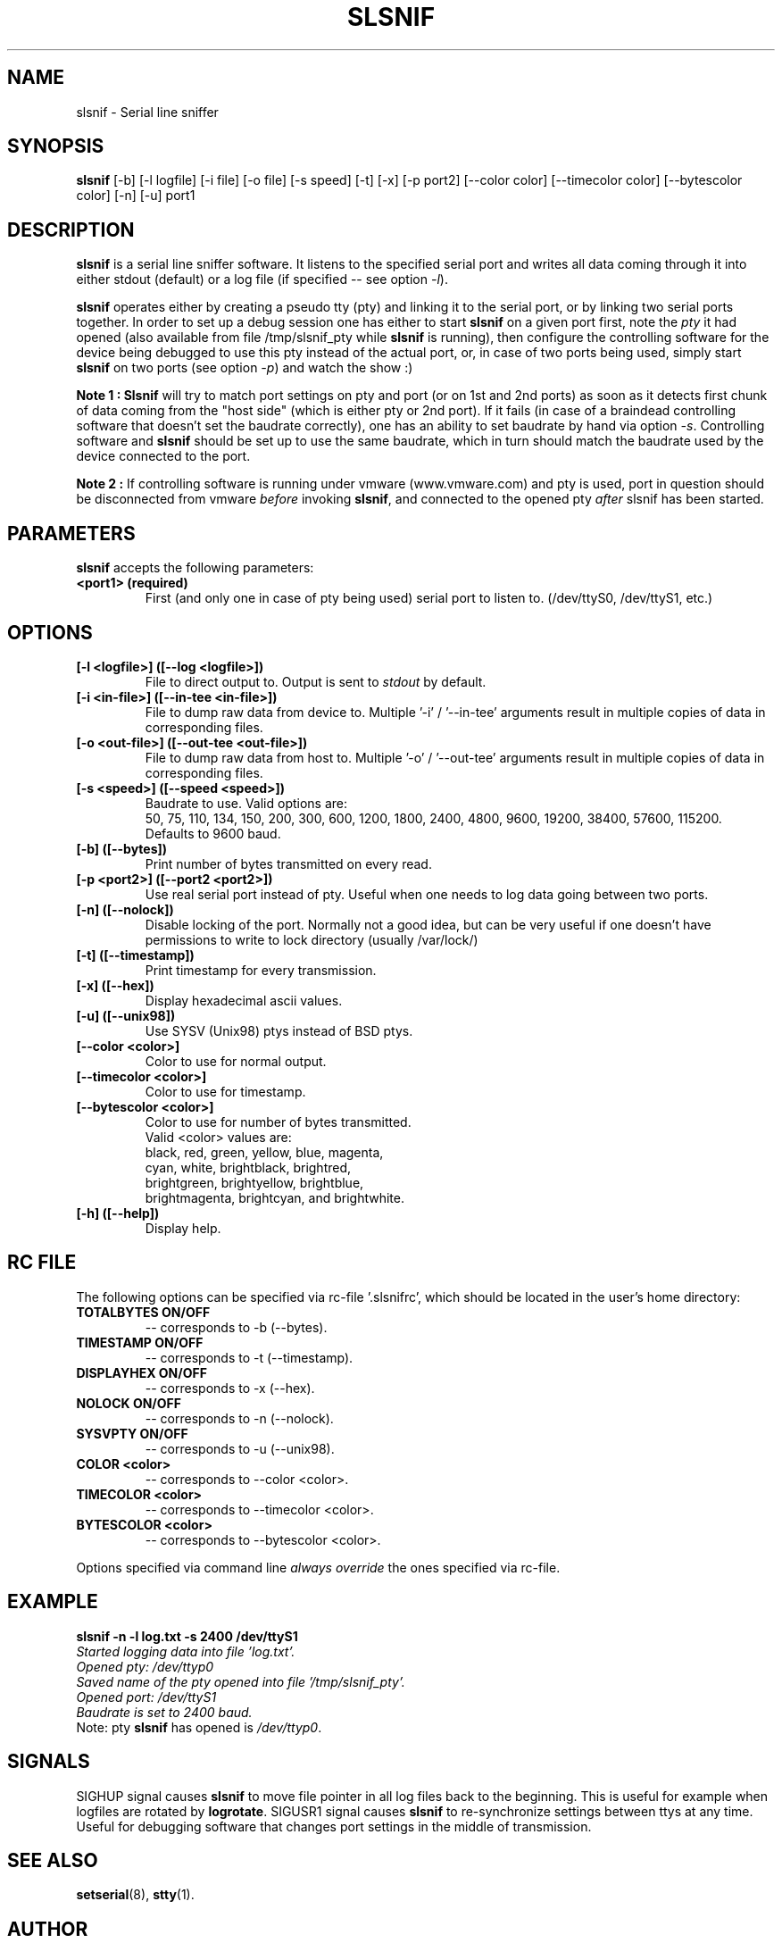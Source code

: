 .\" hey, Emacs:   -*- nroff -*-
.\" slsnif is free software; you can redistribute it and/or modify
.\" it under the terms of the GNU General Public License as published by
.\" the Free Software Foundation; either version 2 of the License, or
.\" (at your option) any later version.
.\" 
.\" This program is distributed in the hope that it will be useful,
.\" but WITHOUT ANY WARRANTY; without even the implied warranty of
.\" MERCHANTABILITY or FITNESS FOR A PARTICULAR PURPOSE.  See the
.\" GNU General Public License for more details.
.\" 
.\" You should have received a copy of the GNU General Public License
.\" along with this program; see the file COPYING.  If not, write to
.\" the Free Software Foundation, 675 Mass Ave, Cambridge, MA 02139, USA.
.\" 
.\" Please update the above date whenever this man page is modified.
.\" 
.\" Some roff macros, for reference:
.\" .nh        disable hyphenation
.\" .hy        enable hyphenation
.\" .ad l      left justify
.\" .ad b      justify to both left and right margins (default)
.\" .nf        disable filling
.\" .fi        enable filling
.\" .br        insert line break
.\" .sp <n>    insert n+1 empty lines
.\" for manpage-specific macros, see man(7)
.TH "SLSNIF" "1" "0.4.4" "Yan Gurtovoy" "Debug"
.SH "NAME"
slsnif \- Serial line sniffer
.SH "SYNOPSIS"
.B slsnif
[\-b]  [\-l logfile]  [\-i file]  [\-o file]  [\-s speed]  [\-t]  [\-x]  [\-p port2]
[\-\-color color] [\-\-timecolor color] [\-\-bytescolor color] [\-n] [\-u] port1
 
.SH "DESCRIPTION"
\fBslsnif\fR is a serial line sniffer software. It listens to the specified serial port and writes all data coming through it into either stdout (default) or a log file (if specified \-\- see option \fI\-l\fR).
.PP 
\fBslsnif\fR operates either by creating a pseudo tty (pty) and linking it to the serial port, or by linking two serial ports together. In order to set up a debug session one has either to start \fBslsnif\fR on a given port first, note the \fIpty\fR it had opened (also available from file /tmp/slsnif_pty while \fBslsnif\fR is running), then configure the controlling software for the device being debugged to use this pty instead of the actual port, or, in case of two ports being used, simply start \fBslsnif\fR on two ports (see option \fI\-p\fR) and watch the show :) 
.PP 
\fBNote 1 :\fR \fBSlsnif\fR will try to match port settings on pty and port (or on 1st and 2nd ports) as soon as it detects first chunk of data coming from the "host side" (which is either pty or 2nd port). If it fails (in case of a braindead   controlling   software that doesn't set  the  baudrate  correctly), one has an ability to set baudrate by hand via option \fI\-s\fR. Controlling software and \fBslsnif\fR should be set up to use the same baudrate, which in turn should match the baudrate used by the device connected to the port.
.PP 
\fBNote 2 :\fR If controlling software is running under vmware (www.vmware.com) and pty is used, port in question should be disconnected from vmware \fIbefore\fR invoking \fBslsnif\fR, and connected to the opened pty \fIafter\fR slsnif has been started.
.SH "PARAMETERS"
\fBslsnif\fP accepts the following parameters:
.TP 
.B <port1> (required)
First (and only one in case of pty being used) serial port to listen to. (/dev/ttyS0, /dev/ttyS1, etc.)
.\"
.SH "OPTIONS"
.TP 
.B [\-l <logfile>] ([\-\-log <logfile>])
File to direct output to. Output is sent to \fIstdout\fR by default.
.TP 
.B [\-i <in-file>] ([\-\-in-tee <in-file>])
File to dump raw data from device to. Multiple '\-i' / '\-\-in-tee' arguments result in multiple copies of data in corresponding files.
.TP 
.B [\-o <out-file>] ([\-\-out-tee <out-file>])
File to dump raw data from host to. Multiple '\-o' / '\-\-out-tee' arguments result in multiple copies of data in corresponding files.
.TP 
.B [\-s <speed>] ([\-\-speed <speed>])
Baudrate to use. Valid options are:
.br 
50, 75, 110, 134, 150, 200, 300, 600, 1200, 1800, 2400, 4800, 9600,
19200, 38400, 57600, 115200.
.br 
Defaults to 9600 baud.
.TP 
.B [\-b] ([\-\-bytes])
Print number of bytes transmitted on every read.
.TP 
.B [\-p <port2>] ([\-\-port2 <port2>])
Use real serial port instead of pty. Useful when one needs to log data going between two ports.
.TP 
.B [\-n] ([\-\-nolock])
Disable locking of the port.
Normally not a good idea, but can be very useful if one doesn't have
permissions to write to lock directory
(usually /var/lock/)
.TP
.B [\-t] ([\-\-timestamp])
Print timestamp for every transmission.
.TP
.B [\-x] ([\-\-hex])
Display hexadecimal ascii values.
.TP
.B [\-u] ([\-\-unix98])
Use SYSV (Unix98) ptys instead of BSD ptys.
.TP 
.B [\-\-color <color>]
Color to use for normal output.
.TP 
.B [\-\-timecolor <color>]
Color to use for timestamp.
.TP 
.B [\-\-bytescolor <color>]
Color to use for number of bytes transmitted.
.br 
Valid <color> values are:
.br 
black, red, green, yellow, blue, magenta,
.br 
cyan, white, brightblack, brightred,
.br 
brightgreen, brightyellow, brightblue,
.br 
brightmagenta, brightcyan, and brightwhite.
.TP 
.B [\-h] ([\-\-help])
Display help.
.br 
.br
.br 
.br
.br
.br 
.\"
.SH "RC FILE"
.PP 
The following options can be specified via rc\-file '.slsnifrc', which should be located in the user's home directory:
.TP 
.B TOTALBYTES ON/OFF
\-\- corresponds to \-b (\-\-bytes).
.TP
.B TIMESTAMP  ON/OFF
\-\- corresponds to \-t (\-\-timestamp).
.TP
.B DISPLAYHEX ON/OFF
\-\- corresponds to \-x (\-\-hex).
.TP 
.B NOLOCK     ON/OFF
\-\- corresponds to \-n (\-\-nolock).
.TP
.B SYSVPTY    ON/OFF
\-\- corresponds to \-u (\-\-unix98).
.TP 
.B COLOR      <color>
\-\- corresponds to \-\-color <color>.
.TP 
.B TIMECOLOR  <color> 
\-\- corresponds to \-\-timecolor <color>.
.TP
.B BYTESCOLOR <color>
\-\- corresponds to \-\-bytescolor <color>.
.PP 
Options specified via command line \fIalways override\fR the ones specified via rc\-file.
.PP 
.\"
.SH "EXAMPLE"
.PP 
\fBslsnif \-n \-l log.txt \-s 2400 /dev/ttyS1\fR
.br 
\fI
        Started logging data into file 'log.txt'.
        Opened pty: /dev/ttyp0
        Saved name of the pty opened into file '/tmp/slsnif_pty'.
        Opened port: /dev/ttyS1
        Baudrate is set to 2400 baud.
\fR
.br
Note: pty \fBslsnif\fR has opened is \fI/dev/ttyp0\fR.
.PP
.\"
.SH "SIGNALS"
.PP
SIGHUP signal causes \fBslsnif\fR to move file pointer in all log files back to the beginning. This is useful for example when logfiles are rotated by \fBlogrotate\fR.
SIGUSR1 signal causes \fBslsnif\fR to re-synchronize settings between ttys at any time. Useful for debugging software that changes port settings in the middle of transmission.
.\"
.SH "SEE ALSO"
.BR setserial (8),
.BR stty (1).
.\"
.SH "AUTHOR"
Yan Gurtovoy <ymg@dakotacom.net>.
